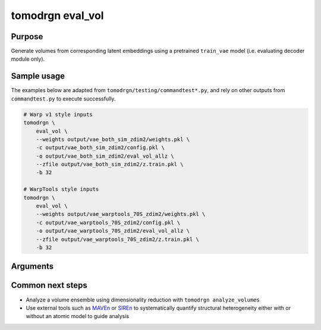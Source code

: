 tomodrgn eval_vol
===========================

Purpose
--------
Generate volumes from corresponding latent embeddings using a pretrained ``train_vae`` model (i.e. evaluating decoder module only).


Sample usage
------------
The examples below are adapted from ``tomodrgn/testing/commandtest*.py``, and rely on other outputs from ``commandtest.py`` to execute successfully.

.. code-block:: bash

    # Warp v1 style inputs
    tomodrgn \
        eval_vol \
        --weights output/vae_both_sim_zdim2/weights.pkl \
        -c output/vae_both_sim_zdim2/config.pkl \
        -o output/vae_both_sim_zdim2/eval_vol_allz \
        --zfile output/vae_both_sim_zdim2/z.train.pkl \
        -b 32

    # WarpTools style inputs
    tomodrgn \
        eval_vol \
        --weights output/vae_warptools_70S_zdim2/weights.pkl \
        -c output/vae_warptools_70S_zdim2/config.pkl \
        -o output/vae_warptools_70S_zdim2/eval_vol_allz \
        --zfile output/vae_warptools_70S_zdim2/z.train.pkl \
        -b 32

Arguments
---------

.. argparse::
   :ref: tomodrgn.commands.eval_vol.add_args
   :prog: eval_vol
   :nodescription:
   :noepilog:

Common next steps
------------------

* Analyze a volume ensemble using dimensionality reduction with ``tomodrgn analyze_volumes``
* Use external tools such as `MAVEn <https://github.com/lkinman/MAVEn>`_ or  `SIREn <https://github.com/lkinman/SIREn>`_ to systematically quantify structural heterogeneity either with or without an atomic model to guide analysis
